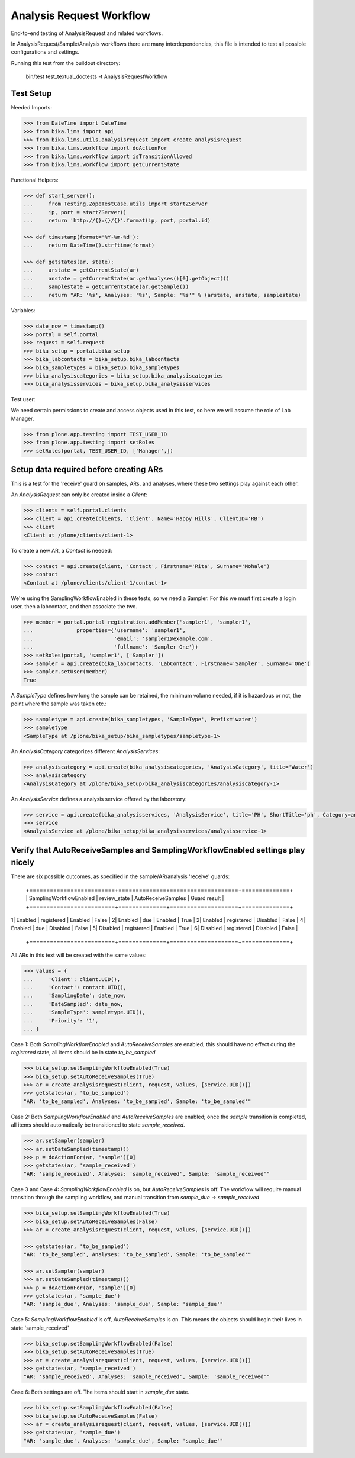 Analysis Request Workflow
=========================

End-to-end testing of AnalysisRequest and related workflows.

In AnalysisRequest/Sample/Analysis workflows there are many interdependencies,
this file is intended to test all possible configurations and settings.

Running this test from the buildout directory:

    bin/test test_textual_doctests -t AnalysisRequestWorkflow


Test Setup
----------

Needed Imports:

.. code-block::

    >>> from DateTime import DateTime
    >>> from bika.lims import api
    >>> from bika.lims.utils.analysisrequest import create_analysisrequest
    >>> from bika.lims.workflow import doActionFor
    >>> from bika.lims.workflow import isTransitionAllowed
    >>> from bika.lims.workflow import getCurrentState

Functional Helpers:

.. code-block::

    >>> def start_server():
    ...     from Testing.ZopeTestCase.utils import startZServer
    ...     ip, port = startZServer()
    ...     return 'http://{}:{}/{}'.format(ip, port, portal.id)

    >>> def timestamp(format='%Y-%m-%d'):
    ...     return DateTime().strftime(format)

    >>> def getstates(ar, state):
    ...     arstate = getCurrentState(ar)
    ...     anstate = getCurrentState(ar.getAnalyses()[0].getObject())
    ...     samplestate = getCurrentState(ar.getSample())
    ...     return "AR: '%s', Analyses: '%s', Sample: '%s'" % (arstate, anstate, samplestate)

Variables:

.. code-block::

    >>> date_now = timestamp()
    >>> portal = self.portal
    >>> request = self.request
    >>> bika_setup = portal.bika_setup
    >>> bika_labcontacts = bika_setup.bika_labcontacts
    >>> bika_sampletypes = bika_setup.bika_sampletypes
    >>> bika_analysiscategories = bika_setup.bika_analysiscategories
    >>> bika_analysisservices = bika_setup.bika_analysisservices

Test user:

We need certain permissions to create and access objects used in this test,
so here we will assume the role of Lab Manager.

.. code-block::

    >>> from plone.app.testing import TEST_USER_ID
    >>> from plone.app.testing import setRoles
    >>> setRoles(portal, TEST_USER_ID, ['Manager',])


Setup data required before creating ARs
----------------------------------------

This is a test for the 'receive' guard on samples, ARs, and analyses, where
these two settings play against each other.

An `AnalysisRequest` can only be created inside a `Client`:

.. code-block::

    >>> clients = self.portal.clients
    >>> client = api.create(clients, 'Client', Name='Happy Hills', ClientID='RB')
    >>> client
    <Client at /plone/clients/client-1>

To create a new AR, a `Contact` is needed:

.. code-block::

    >>> contact = api.create(client, 'Contact', Firstname='Rita', Surname='Mohale')
    >>> contact
    <Contact at /plone/clients/client-1/contact-1>

We're using the SamplingWorkflowEnabled in these tests, so we need a Sampler.  For
this we must first create a login user, then a labcontact, and then associate
the two.

.. code-block::

    >>> member = portal.portal_registration.addMember('sampler1', 'sampler1',
    ...              properties={'username': 'sampler1',
    ...                          'email': 'sampler1@example.com',
    ...                          'fullname': 'Sampler One'})
    >>> setRoles(portal, 'sampler1', ['Sampler'])
    >>> sampler = api.create(bika_labcontacts, 'LabContact', Firstname='Sampler', Surname='One')
    >>> sampler.setUser(member)
    True

A `SampleType` defines how long the sample can be retained, the minimum volume
needed, if it is hazardous or not, the point where the sample was taken etc.:

.. code-block::

    >>> sampletype = api.create(bika_sampletypes, 'SampleType', Prefix='water')
    >>> sampletype
    <SampleType at /plone/bika_setup/bika_sampletypes/sampletype-1>

An `AnalysisCategory` categorizes different `AnalysisServices`:

.. code-block::

    >>> analysiscategory = api.create(bika_analysiscategories, 'AnalysisCategory', title='Water')
    >>> analysiscategory
    <AnalysisCategory at /plone/bika_setup/bika_analysiscategories/analysiscategory-1>

An `AnalysisService` defines a analysis service offered by the laboratory:

.. code-block::

    >>> service = api.create(bika_analysisservices, 'AnalysisService', title='PH', ShortTitle='ph', Category=analysiscategory, Keyword='PH')
    >>> service
    <AnalysisService at /plone/bika_setup/bika_analysisservices/analysisservice-1>

Verify that AutoReceiveSamples and SamplingWorkflowEnabled settings play nicely
-------------------------------------------------------------------------------

There are six possible outcomes, as specified in the sample/AR/analysis
'receive' guards:

 +=========================+==============+====================+==============+
 | SamplingWorkflowEnabled | review_state | AutoReceiveSamples | Guard result |
 +=========================+==============+====================+==============+
1| Enabled                 | registered   | Enabled            | False        |
2| Enabled                 | due          | Enabled            | True         |
2| Enabled                 | registered   | Disabled           | False        |
4| Enabled                 | due          | Disabled           | False        |
5| Disabled                | registered   | Enabled            | True         |
6| Disabled                | registered   | Disabled           | False        |
 +=========================+==============+====================+==============+

All ARs in this text will be created with the same values:

.. code-block::

    >>> values = {
    ...     'Client': client.UID(),
    ...     'Contact': contact.UID(),
    ...     'SamplingDate': date_now,
    ...     'DateSampled': date_now,
    ...     'SampleType': sampletype.UID(),
    ...     'Priority': '1',
    ... }

Case 1:  Both `SamplingWorkflowEnabled` and `AutoReceiveSamples` are
enabled; this should have no effect during the `registered` state,
all items should be in state `to_be_sampled`

.. code-block::

    >>> bika_setup.setSamplingWorkflowEnabled(True)
    >>> bika_setup.setAutoReceiveSamples(True)
    >>> ar = create_analysisrequest(client, request, values, [service.UID()])
    >>> getstates(ar, 'to_be_sampled')
    "AR: 'to_be_sampled', Analyses: 'to_be_sampled', Sample: 'to_be_sampled'"

Case 2:  Both `SamplingWorkflowEnabled` and `AutoReceiveSamples` are
enabled; once the `sample` transition is completed, all items should
automatically be transitioned to state `sample_received`.

.. code-block::

    >>> ar.setSampler(sampler)
    >>> ar.setDateSampled(timestamp())
    >>> p = doActionFor(ar, 'sample')[0]
    >>> getstates(ar, 'sample_received')
    "AR: 'sample_received', Analyses: 'sample_received', Sample: 'sample_received'"

Case 3 and Case 4:  `SamplingWorkflowEnabled` is on, but `AutoReceiveSamples` is
off. The workflow will require manual transition through the sampling workflow,
and manual transition from `sample_due` -> `sample_received`

.. code-block::

    >>> bika_setup.setSamplingWorkflowEnabled(True)
    >>> bika_setup.setAutoReceiveSamples(False)
    >>> ar = create_analysisrequest(client, request, values, [service.UID()])

    >>> getstates(ar, 'to_be_sampled')
    "AR: 'to_be_sampled', Analyses: 'to_be_sampled', Sample: 'to_be_sampled'"

    >>> ar.setSampler(sampler)
    >>> ar.setDateSampled(timestamp())
    >>> p = doActionFor(ar, 'sample')[0]
    >>> getstates(ar, 'sample_due')
    "AR: 'sample_due', Analyses: 'sample_due', Sample: 'sample_due'"

Case 5: `SamplingWorkflowEnabled` is off, `AutoReceiveSamples` is on.
This means the objects should begin their lives in state 'sample_received'

.. code-block::

    >>> bika_setup.setSamplingWorkflowEnabled(False)
    >>> bika_setup.setAutoReceiveSamples(True)
    >>> ar = create_analysisrequest(client, request, values, [service.UID()])
    >>> getstates(ar, 'sample_received')
    "AR: 'sample_received', Analyses: 'sample_received', Sample: 'sample_received'"

Case 6: Both settings are off.  The items should start in `sample_due` state.

.. code-block::

    >>> bika_setup.setSamplingWorkflowEnabled(False)
    >>> bika_setup.setAutoReceiveSamples(False)
    >>> ar = create_analysisrequest(client, request, values, [service.UID()])
    >>> getstates(ar, 'sample_due')
    "AR: 'sample_due', Analyses: 'sample_due', Sample: 'sample_due'"
